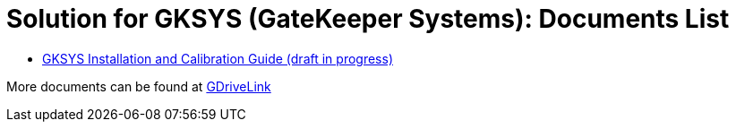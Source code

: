 = Solution for GKSYS (GateKeeper Systems): Documents List

* xref:SLN-GKSYS:SLN-GKSYS-Installation-Guide.adoc[GKSYS Installation and Calibration Guide (draft in progress)]

More documents can be found at https://drive.google.com/drive/folders/1iI1S4uPpzWRrWhCCOGin6ru_9Q53P6mF?usp=drive_link[GDriveLink, window=_blank]

